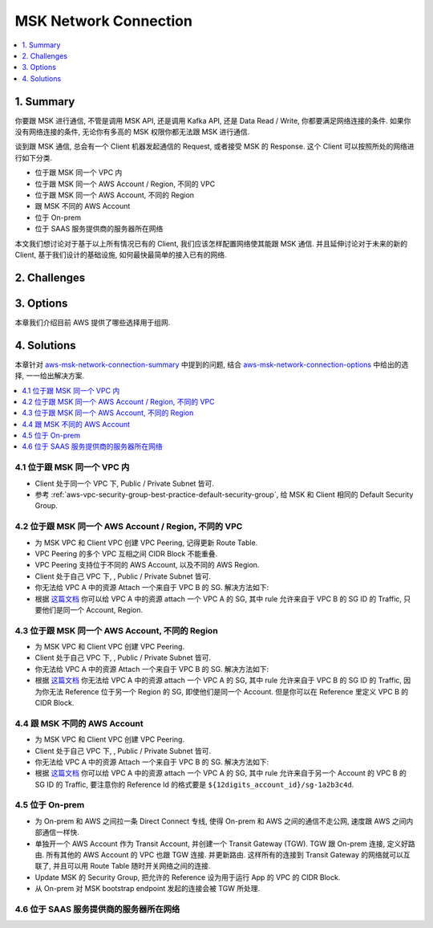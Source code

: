 .. _aws-msk-network-connection:

MSK Network Connection
==============================================================================
.. contents::
    :class: this-will-duplicate-information-and-it-is-still-useful-here
    :depth: 1
    :local:

.. _aws-msk-network-connection-summary:

1. Summary
------------------------------------------------------------------------------
你要跟 MSK 进行通信, 不管是调用 MSK API, 还是调用 Kafka API, 还是 Data Read / Write, 你都要满足网络连接的条件. 如果你没有网络连接的条件, 无论你有多高的 MSK 权限你都无法跟 MSK 进行通信.

谈到跟 MSK 通信, 总会有一个 Client 机器发起通信的 Request, 或者接受 MSK 的 Response. 这个 Client 可以按照所处的网络进行如下分类.

- 位于跟 MSK 同一个 VPC 内
- 位于跟 MSK 同一个 AWS Account / Region, 不同的 VPC
- 位于跟 MSK 同一个 AWS Account, 不同的 Region
- 跟 MSK 不同的 AWS Account
- 位于 On-prem
- 位于 SAAS 服务提供商的服务器所在网络

本文我们想讨论对于基于以上所有情况已有的 Client, 我们应该怎样配置网络使其能跟 MSK 通信. 并且延伸讨论对于未来的新的 Client, 基于我们设计的基础设施, 如何最快最简单的接入已有的网络.


2. Challenges
------------------------------------------------------------------------------


.. _aws-msk-network-connection-options:


3. Options
------------------------------------------------------------------------------
本章我们介绍目前 AWS 提供了哪些选择用于组网.


4. Solutions
------------------------------------------------------------------------------
本章针对 aws-msk-network-connection-summary_ 中提到的问题, 结合 aws-msk-network-connection-options_ 中给出的选择, 一一给出解决方案.

.. contents::
    :class: this-will-duplicate-information-and-it-is-still-useful-here
    :depth: 1
    :local:


4.1 位于跟 MSK 同一个 VPC 内
~~~~~~~~~~~~~~~~~~~~~~~~~~~~~~~~~~~~~~~~~~~~~~~~~~~~~~~~~~~~~~~~~~~~~~~~~~~~~~
- Client 处于同一个 VPC 下, Public / Private Subnet 皆可.
- 参考 :ref:`aws-vpc-security-group-best-practice-default-security-group`, 给 MSK 和 Client 相同的 Default Security Group.


4.2 位于跟 MSK 同一个 AWS Account / Region, 不同的 VPC
~~~~~~~~~~~~~~~~~~~~~~~~~~~~~~~~~~~~~~~~~~~~~~~~~~~~~~~~~~~~~~~~~~~~~~~~~~~~~~
- 为 MSK VPC 和 Client VPC 创建 VPC Peering, 记得更新 Route Table.
- VPC Peering 的多个 VPC 互相之间 CIDR Block 不能重叠.
- VPC Peering 支持位于不同的 AWS Account, 以及不同的 AWS Region.
- Client 处于自己 VPC 下, , Public / Private Subnet 皆可.
- 你无法给 VPC A 中的资源 Attach 一个来自于 VPC B 的 SG. 解决方法如下:
- 根据 `这篇文档 <https://docs.aws.amazon.com/vpc/latest/peering/vpc-peering-security-groups.html>`_ 你可以给 VPC A 中的资源 attach 一个 VPC A 的 SG, 其中 rule 允许来自于 VPC B 的 SG ID 的 Traffic, 只要他们是同一个 Account, Region.


4.3 位于跟 MSK 同一个 AWS Account, 不同的 Region
~~~~~~~~~~~~~~~~~~~~~~~~~~~~~~~~~~~~~~~~~~~~~~~~~~~~~~~~~~~~~~~~~~~~~~~~~~~~~~
- 为 MSK VPC 和 Client VPC 创建 VPC Peering.
- Client 处于自己 VPC 下, , Public / Private Subnet 皆可.
- 你无法给 VPC A 中的资源 Attach 一个来自于 VPC B 的 SG. 解决方法如下:
- 根据 `这篇文档 <https://docs.aws.amazon.com/vpc/latest/peering/vpc-peering-security-groups.html>`_ 你无法给 VPC A 中的资源 attach 一个 VPC A 的 SG, 其中 rule 允许来自于 VPC B 的 SG ID 的 Traffic, 因为你无法 Reference 位于另一个 Region 的 SG, 即使他们是同一个 Account. 但是你可以在 Reference 里定义 VPC B 的 CIDR Block.


4.4 跟 MSK 不同的 AWS Account
~~~~~~~~~~~~~~~~~~~~~~~~~~~~~~~~~~~~~~~~~~~~~~~~~~~~~~~~~~~~~~~~~~~~~~~~~~~~~~
- 为 MSK VPC 和 Client VPC 创建 VPC Peering.
- Client 处于自己 VPC 下, , Public / Private Subnet 皆可.
- 你无法给 VPC A 中的资源 Attach 一个来自于 VPC B 的 SG. 解决方法如下:
- 根据 `这篇文档 <https://docs.aws.amazon.com/vpc/latest/peering/vpc-peering-security-groups.html>`_ 你可以给 VPC A 中的资源 attach 一个 VPC A 的 SG, 其中 rule 允许来自于另一个 Account 的 VPC B 的 SG ID 的 Traffic, 要注意你的 Reference Id 的格式要是 ``${12digits_account_id}/sg-1a2b3c4d``.


4.5 位于 On-prem
~~~~~~~~~~~~~~~~~~~~~~~~~~~~~~~~~~~~~~~~~~~~~~~~~~~~~~~~~~~~~~~~~~~~~~~~~~~~~~
- 为 On-prem 和 AWS 之间拉一条 Direct Connect 专线, 使得 On-prem 和 AWS 之间的通信不走公网, 速度跟 AWS 之间内部通信一样快.
- 单独开一个 AWS Account 作为 Transit Account, 并创建一个 Transit Gateway (TGW). TGW 跟 On-prem 连接, 定义好路由. 所有其他的 AWS Account 的 VPC 也跟 TGW 连接. 并更新路由. 这样所有的连接到 Transit Gateway 的网络就可以互联了, 并且可以用 Route Table 随时开关网络之间的连接.
- Update MSK 的 Security Group, 把允许的 Reference 设为用于运行 App 的 VPC 的 CIDR Block.
- 从 On-prem 对 MSK bootstrap endpoint 发起的连接会被 TGW 所处理.


4.6 位于 SAAS 服务提供商的服务器所在网络
~~~~~~~~~~~~~~~~~~~~~~~~~~~~~~~~~~~~~~~~~~~~~~~~~~~~~~~~~~~~~~~~~~~~~~~~~~~~~~

